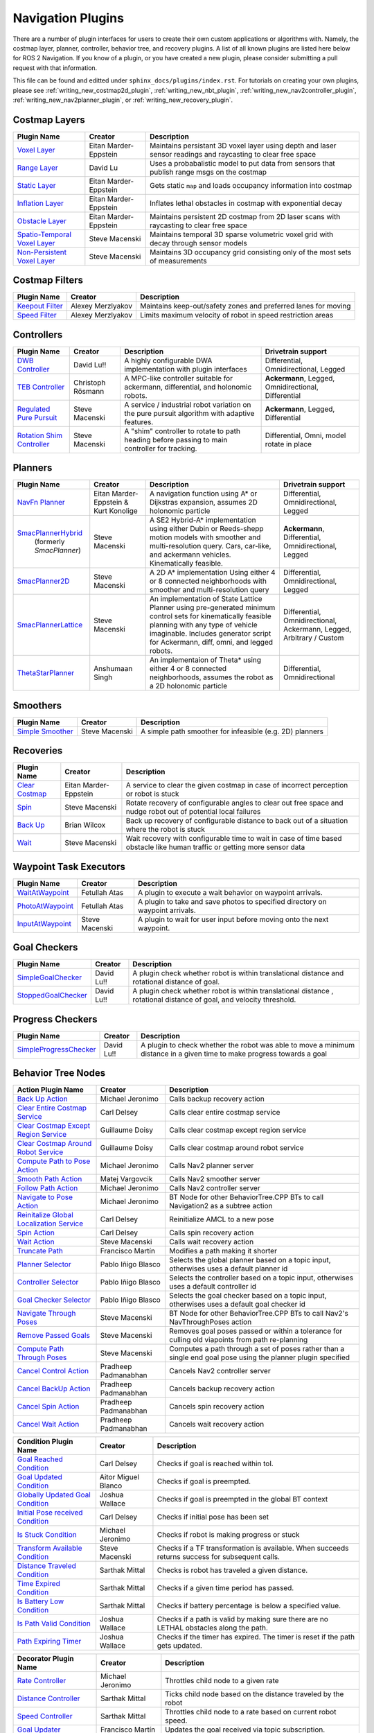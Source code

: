 .. _plugins:

Navigation Plugins
##################

There are a number of plugin interfaces for users to create their own custom applications or algorithms with.
Namely, the costmap layer, planner, controller, behavior tree, and recovery plugins.
A list of all known plugins are listed here below for ROS 2 Navigation.
If you know of a plugin, or you have created a new plugin, please consider submitting a pull request with that information.

This file can be found and editted under ``sphinx_docs/plugins/index.rst``.
For tutorials on creating your own plugins, please see :ref:`writing_new_costmap2d_plugin`, :ref:`writing_new_nbt_plugin`, :ref:`writing_new_nav2controller_plugin`, :ref:`writing_new_nav2planner_plugin`, or :ref:`writing_new_recovery_plugin`.

Costmap Layers
==============

+--------------------------------+------------------------+----------------------------------+
|            Plugin Name         |         Creator        |       Description                |
+================================+========================+==================================+
| `Voxel Layer`_                 | Eitan Marder-Eppstein  | Maintains persistant             |
|                                |                        | 3D voxel layer using depth and   |
|                                |                        | laser sensor readings and        |
|                                |                        | raycasting to clear free space   |
+--------------------------------+------------------------+----------------------------------+
| `Range Layer`_                 | David Lu               | Uses a probabalistic model to    |
|                                |                        | put data from sensors that       |
|                                |                        | publish range msgs on the costmap|
+--------------------------------+------------------------+----------------------------------+
| `Static Layer`_                | Eitan Marder-Eppstein  | Gets static ``map`` and loads    |
|                                |                        | occupancy information into       |
|                                |                        | costmap                          |
+--------------------------------+------------------------+----------------------------------+
| `Inflation Layer`_             | Eitan Marder-Eppstein  | Inflates lethal obstacles in     |
|                                |                        | costmap with exponential decay   |
+--------------------------------+------------------------+----------------------------------+
|  `Obstacle Layer`_             | Eitan Marder-Eppstein  | Maintains persistent 2D costmap  |
|                                |                        | from 2D laser scans with         |
|                                |                        | raycasting to clear free space   |
+--------------------------------+------------------------+----------------------------------+
| `Spatio-Temporal Voxel Layer`_ |  Steve Macenski        | Maintains temporal 3D sparse     |
|                                |                        | volumetric voxel grid with decay |
|                                |                        | through sensor models            |
+--------------------------------+------------------------+----------------------------------+
| `Non-Persistent Voxel Layer`_  |  Steve Macenski        | Maintains 3D occupancy grid      |
|                                |                        | consisting only of the most      |
|                                |                        | sets of measurements             |
+--------------------------------+------------------------+----------------------------------+

.. _Voxel Layer: https://github.com/ros-planning/navigation2/tree/main/nav2_costmap_2d/plugins/voxel_layer.cpp
.. _Static Layer: https://github.com/ros-planning/navigation2/tree/main/nav2_costmap_2d/plugins/static_layer.cpp
.. _Range Layer: https://github.com/ros-planning/navigation2/tree/main/nav2_costmap_2d/plugins/range_sensor_layer.cpp
.. _Inflation Layer: https://github.com/ros-planning/navigation2/tree/main/nav2_costmap_2d/plugins/inflation_layer.cpp
.. _Obstacle Layer: https://github.com/ros-planning/navigation2/tree/main/nav2_costmap_2d/plugins/obstacle_layer.cpp
.. _Spatio-Temporal Voxel Layer: https://github.com/SteveMacenski/spatio_temporal_voxel_layer/
.. _Non-Persistent Voxel Layer: https://github.com/SteveMacenski/nonpersistent_voxel_layer

Costmap Filters
===============

+--------------------+--------------------+-----------------------------------+
|    Plugin Name     |      Creator       |       Description                 |
+====================+====================+===================================+
| `Keepout Filter`_  | Alexey Merzlyakov  | Maintains keep-out/safety zones   |
|                    |                    | and preferred lanes for moving    |
+--------------------+--------------------+-----------------------------------+
| `Speed Filter`_    | Alexey Merzlyakov  | Limits maximum velocity of robot  |
|                    |                    | in speed restriction areas        |
+--------------------+--------------------+-----------------------------------+

.. _Keepout Filter: https://github.com/ros-planning/navigation2/tree/main/nav2_costmap_2d/plugins/costmap_filters/keepout_filter.cpp
.. _Speed Filter: https://github.com/ros-planning/navigation2/tree/main/nav2_costmap_2d/plugins/costmap_filters/speed_filter.cpp

Controllers
===========

+----------------------------+--------------------+----------------------------------+-----------------------+
|      Plugin Name           |       Creator      |       Description                | Drivetrain support    |
+============================+====================+==================================+=======================+
|  `DWB Controller`_         | David Lu!!         | A highly configurable  DWA       | Differential,         |
|                            |                    | implementation with plugin       | Omnidirectional,      |
|                            |                    | interfaces                       | Legged                |
+----------------------------+--------------------+----------------------------------+-----------------------+
|  `TEB Controller`_         | Christoph Rösmann  | A MPC-like controller suitable   | **Ackermann**, Legged,|
|                            |                    | for ackermann, differential, and | Omnidirectional,      |
|                            |                    | holonomic robots.                | Differential          |
+----------------------------+--------------------+----------------------------------+-----------------------+
| `Regulated Pure Pursuit`_  | Steve Macenski     | A service / industrial robot     | **Ackermann**, Legged,|
|                            |                    | variation on the pure pursuit    | Differential          |
|                            |                    | algorithm with adaptive features.|                       |
+----------------------------+--------------------+----------------------------------+-----------------------+
| `Rotation Shim Controller`_| Steve Macenski     | A "shim" controller to rotate    | Differential, Omni,   |
|                            |                    | to path heading before passing   | model rotate in place |
|                            |                    | to main controller for  tracking.|                       |
+----------------------------+--------------------+----------------------------------+-----------------------+

.. _DWB Controller: https://github.com/ros-planning/navigation2/tree/main/nav2_dwb_controller
.. _TEB Controller: https://github.com/rst-tu-dortmund/teb_local_planner
.. _Regulated Pure Pursuit: https://github.com/ros-planning/navigation2/tree/main/nav2_regulated_pure_pursuit_controller
.. _Rotation Shim Controller: https://github.com/ros-planning/navigation2/tree/main/nav2_rotation_shim_controller

Planners
========

+---------------------------+---------------------------------------+------------------------------+---------------------+
| Plugin Name               |         Creator                       |       Description            | Drivetrain support  |
+===========================+=======================================+==============================+=====================+
|  `NavFn Planner`_         | Eitan Marder-Eppstein & Kurt Konolige | A navigation function        | Differential,       |
|                           |                                       | using A* or Dijkstras        | Omnidirectional,    |
|                           |                                       | expansion, assumes 2D        | Legged              |
|                           |                                       | holonomic particle           |                     |
+---------------------------+---------------------------------------+------------------------------+---------------------+
| `SmacPlannerHybrid`_      | Steve Macenski                        | A SE2 Hybrid-A*              | **Ackermann**,      |
|  (formerly `SmacPlanner`) |                                       | implementation using either  | Differential,       |
|                           |                                       | Dubin or Reeds-shepp motion  | Omnidirectional,    |
|                           |                                       | models with smoother and     | Legged              |
|                           |                                       | multi-resolution query.      |                     |
|                           |                                       | Cars, car-like, and          |                     |
|                           |                                       | ackermann vehicles.          |                     |
|                           |                                       | Kinematically feasible.      |                     |
+---------------------------+---------------------------------------+------------------------------+---------------------+
|  `SmacPlanner2D`_         | Steve Macenski                        | A 2D A* implementation       | Differential,       |
|                           |                                       | Using either 4 or 8          | Omnidirectional,    |
|                           |                                       | connected neighborhoods      | Legged              |
|                           |                                       | with smoother and            |                     |
|                           |                                       | multi-resolution query       |                     |
+---------------------------+---------------------------------------+------------------------------+---------------------+
|  `SmacPlannerLattice`_    | Steve Macenski                        | An implementation of State   | Differential,       |
|                           |                                       | Lattice Planner using        | Omnidirectional,    |
|                           |                                       | pre-generated minimum control| Ackermann,          |
|                           |                                       | sets for kinematically       | Legged,             |
|                           |                                       | feasible planning with any   | Arbitrary / Custom  |
|                           |                                       | type of vehicle imaginable.  |                     |
|                           |                                       | Includes generator script for|                     |
|                           |                                       | Ackermann, diff, omni, and   |                     |
|                           |                                       | legged robots.               |                     |
+---------------------------+---------------------------------------+------------------------------+---------------------+
|`ThetaStarPlanner`_        | Anshumaan Singh                       | An implementaion of Theta*   | Differential,       |
|                           |                                       | using either 4 or 8          | Omnidirectional     |
|                           |                                       | connected neighborhoods,     |                     |
|                           |                                       | assumes the robot as a       |                     |
|                           |                                       | 2D holonomic particle        |                     |
+---------------------------+---------------------------------------+------------------------------+---------------------+

.. _NavFn Planner: https://github.com/ros-planning/navigation2/tree/main/nav2_navfn_planner
.. _SmacPlannerHybrid: https://github.com/ros-planning/navigation2/tree/main/nav2_smac_planner
.. _SmacPlanner2D: https://github.com/ros-planning/navigation2/tree/main/nav2_smac_planner
.. _ThetaStarPlanner: https://github.com/ros-planning/navigation2/tree/main/nav2_theta_star_planner
.. _SmacPlannerLattice: https://github.com/ros-planning/navigation2/tree/main/nav2_smac_planner

Smoothers
========

+---------------------------+---------------------------------------+------------------------------+
| Plugin Name               |         Creator                       |       Description            |
+===========================+=======================================+==============================+
|  `Simple Smoother`_       | Steve Macenski                        | A simple path smoother for   |
|                           |                                       | infeasible (e.g. 2D)         |
|                           |                                       | planners                     |
+---------------------------+---------------------------------------+------------------------------+

.. _Simple Smoother: https://github.com/ros-planning/navigation2/tree/main/nav2_smoother

Recoveries
==========

+----------------------+------------------------+----------------------------------+
|  Plugin Name         |         Creator        |       Description                |
+======================+========================+==================================+
|  `Clear Costmap`_    | Eitan Marder-Eppstein  | A service to clear the given     |
|                      |                        | costmap in case of incorrect     |
|                      |                        | perception or robot is stuck     |
+----------------------+------------------------+----------------------------------+
|  `Spin`_             | Steve Macenski         | Rotate recovery of configurable  |
|                      |                        | angles to clear out free space   |
|                      |                        | and nudge robot out of potential |
|                      |                        | local failures                   |
+----------------------+------------------------+----------------------------------+
|    `Back Up`_        | Brian Wilcox           | Back up recovery of configurable |
|                      |                        | distance to back out of a        |
|                      |                        | situation where the robot is     |
|                      |                        | stuck                            |
+----------------------+------------------------+----------------------------------+
|             `Wait`_  | Steve Macenski         | Wait recovery with configurable  |
|                      |                        | time to wait in case of time     |
|                      |                        | based obstacle like human traffic|
|                      |                        | or getting more sensor data      |
+----------------------+------------------------+----------------------------------+

.. _Back Up: https://github.com/ros-planning/navigation2/tree/main/nav2_recoveries/plugins
.. _Spin: https://github.com/ros-planning/navigation2/tree/main/nav2_recoveries/plugins
.. _Wait: https://github.com/ros-planning/navigation2/tree/main/nav2_recoveries/plugins
.. _Clear Costmap: https://github.com/ros-planning/navigation2/blob/main/nav2_costmap_2d/src/clear_costmap_service.cpp

Waypoint Task Executors
=======================

+---------------------------------+------------------------+----------------------------------+
|        Plugin Name              |         Creator        |       Description                |
+=================================+========================+==================================+
| `WaitAtWaypoint`_               | Fetullah Atas          | A plugin to execute a wait       |
|                                 |                        | behavior  on                     |
|                                 |                        | waypoint arrivals.               |
|                                 |                        |                                  |
+---------------------------------+------------------------+----------------------------------+
| `PhotoAtWaypoint`_              | Fetullah Atas          | A plugin to take and save photos |
|                                 |                        | to specified directory on        |
|                                 |                        | waypoint arrivals.               |
|                                 |                        |                                  |
+---------------------------------+------------------------+----------------------------------+
| `InputAtWaypoint`_              | Steve Macenski         | A plugin to wait for user input  |
|                                 |                        | before moving onto the next      |
|                                 |                        | waypoint.                        |
+---------------------------------+------------------------+----------------------------------+

.. _WaitAtWaypoint: https://github.com/ros-planning/navigation2/tree/main/nav2_waypoint_follower/plugins/wait_at_waypoint.cpp
.. _PhotoAtWaypoint: https://github.com/ros-planning/navigation2/tree/main/nav2_waypoint_follower/plugins/photo_at_waypoint.cpp
.. _InputAtWaypoint: https://github.com/ros-planning/navigation2/tree/main/nav2_waypoint_follower/plugins/input_at_waypoint.cpp

Goal Checkers
=============

+---------------------------------+------------------------+----------------------------------+
|     Plugin Name                 |         Creator        |       Description                |
+=================================+========================+==================================+
| `SimpleGoalChecker`_            | David Lu!!             | A plugin check whether robot     |
|                                 |                        | is within translational distance |
|                                 |                        | and rotational distance of goal. |
|                                 |                        |                                  |
+---------------------------------+------------------------+----------------------------------+
| `StoppedGoalChecker`_           | David Lu!!             | A plugin check whether robot     |
|                                 |                        | is within translational distance |
|                                 |                        | , rotational distance of goal,   |
|                                 |                        | and velocity threshold.          |
+---------------------------------+------------------------+----------------------------------+

.. _SimpleGoalChecker: https://github.com/ros-planning/navigation2/blob/main/nav2_controller/plugins/simple_goal_checker.cpp
.. _StoppedGoalChecker: https://github.com/ros-planning/navigation2/blob/main/nav2_controller/plugins/stopped_goal_checker.cpp

Progress Checkers
=================

+---------------------------------+------------------------+----------------------------------+
|         Plugin Name             |         Creator        |       Description                |
+=================================+========================+==================================+
| `SimpleProgressChecker`_        | David Lu!!             | A plugin to check whether the    |
|                                 |                        | robot was able to move a minimum |
|                                 |                        | distance in a given time to      |
|                                 |                        | make progress towards a goal     |
+---------------------------------+------------------------+----------------------------------+

.. _SimpleProgressChecker: https://github.com/ros-planning/navigation2/blob/main/nav2_controller/plugins/simple_progress_checker.cpp


Behavior Tree Nodes
===================

+--------------------------------------------+---------------------+------------------------------------------+
| Action Plugin Name                         |   Creator           |       Description                        |
+============================================+=====================+==========================================+
| `Back Up Action`_                          | Michael Jeronimo    | Calls backup recovery action             |
+--------------------------------------------+---------------------+------------------------------------------+
| `Clear Entire Costmap Service`_            | Carl Delsey         | Calls clear entire costmap service       |
+--------------------------------------------+---------------------+------------------------------------------+
| `Clear Costmap Except Region Service`_     | Guillaume Doisy     | Calls clear costmap except region service|
+--------------------------------------------+---------------------+------------------------------------------+
| `Clear Costmap Around Robot Service`_      | Guillaume Doisy     | Calls clear costmap around robot service |
+--------------------------------------------+---------------------+------------------------------------------+
| `Compute Path to Pose Action`_             | Michael Jeronimo    | Calls Nav2 planner server                |
+--------------------------------------------+---------------------+------------------------------------------+
| `Smooth Path Action`_                      | Matej Vargovcik     | Calls Nav2 smoother server               |
+--------------------------------------------+---------------------+------------------------------------------+
| `Follow Path Action`_                      | Michael Jeronimo    | Calls Nav2 controller server             |
+--------------------------------------------+---------------------+------------------------------------------+
| `Navigate to Pose Action`_                 | Michael Jeronimo    | BT Node for other                        |
|                                            |                     | BehaviorTree.CPP BTs to call             |
|                                            |                     | Navigation2 as a subtree action          |
+--------------------------------------------+---------------------+------------------------------------------+
| `Reinitalize Global Localization Service`_ | Carl Delsey         | Reinitialize AMCL to a new pose          |
+--------------------------------------------+---------------------+------------------------------------------+
| `Spin Action`_                             | Carl Delsey         | Calls spin recovery action               |
+--------------------------------------------+---------------------+------------------------------------------+
| `Wait Action`_                             | Steve Macenski      | Calls wait recovery action               |
+--------------------------------------------+---------------------+------------------------------------------+
| `Truncate Path`_                           | Francisco Martín    | Modifies a path making it shorter        |
+--------------------------------------------+---------------------+------------------------------------------+
| `Planner Selector`_                        | Pablo Iñigo Blasco  | Selects the global planner based on a    |
|                                            |                     | topic input, otherwises uses a default   |
|                                            |                     | planner id                               |
+--------------------------------------------+---------------------+------------------------------------------+
| `Controller Selector`_                     | Pablo Iñigo Blasco  | Selects the controller based on a        |
|                                            |                     | topic input, otherwises uses a default   |
|                                            |                     | controller id                            |
+--------------------------------------------+---------------------+------------------------------------------+
| `Goal Checker Selector`_                   | Pablo Iñigo Blasco  | Selects the goal checker based on a      |
|                                            |                     | topic input, otherwises uses a default   |
|                                            |                     | goal checker id                          |
+--------------------------------------------+---------------------+------------------------------------------+
| `Navigate Through Poses`_                  | Steve Macenski      | BT Node for other BehaviorTree.CPP BTs   |
|                                            |                     | to call Nav2's NavThroughPoses action    |
|                                            |                     |                                          |
+--------------------------------------------+---------------------+------------------------------------------+
| `Remove Passed Goals`_                     | Steve Macenski      | Removes goal poses passed or within a    |
|                                            |                     | tolerance for culling old viapoints from |
|                                            |                     | path re-planning                         |
+--------------------------------------------+---------------------+------------------------------------------+
| `Compute Path Through Poses`_              | Steve Macenski      | Computes a path through a set of poses   |
|                                            |                     | rather than a single end goal pose       |
|                                            |                     | using the planner plugin specified       |
+--------------------------------------------+---------------------+------------------------------------------+
| `Cancel Control Action`_                   |Pradheep Padmanabhan | Cancels Nav2 controller server           |
+--------------------------------------------+---------------------+------------------------------------------+
| `Cancel BackUp Action`_                    |Pradheep Padmanabhan | Cancels backup recovery action           |
+--------------------------------------------+---------------------+------------------------------------------+
| `Cancel Spin Action`_                      |Pradheep Padmanabhan | Cancels spin recovery action             |
+--------------------------------------------+---------------------+------------------------------------------+
| `Cancel Wait Action`_                      |Pradheep Padmanabhan | Cancels wait recovery action             |
+--------------------------------------------+---------------------+------------------------------------------+

.. _Back Up Action: https://github.com/ros-planning/navigation2/tree/main/nav2_behavior_tree/plugins/action/back_up_action.cpp
.. _Clear Entire Costmap Service: https://github.com/ros-planning/navigation2/tree/main/nav2_behavior_tree/plugins/action/clear_costmap_service.cpp
.. _Clear Costmap Except Region Service: https://github.com/ros-planning/navigation2/tree/main/nav2_behavior_tree/plugins/action/clear_costmap_service.cpp
.. _Clear Costmap Around Robot Service: https://github.com/ros-planning/navigation2/tree/main/nav2_behavior_tree/plugins/action/clear_costmap_service.cpp
.. _Compute Path to Pose Action: https://github.com/ros-planning/navigation2/tree/main/nav2_behavior_tree/plugins/action/compute_path_to_pose_action.cpp
.. _Smooth Path Action: https://github.com/ros-planning/navigation2/tree/main/nav2_behavior_tree/plugins/action/smooth_path_action.cpp
.. _Follow Path Action: https://github.com/ros-planning/navigation2/tree/main/nav2_behavior_tree/plugins/action/follow_path_action.cpp
.. _Navigate to Pose Action: https://github.com/ros-planning/navigation2/tree/main/nav2_behavior_tree/plugins/action/navigate_to_pose_action.cpp
.. _Reinitalize Global Localization Service: https://github.com/ros-planning/navigation2/tree/main/nav2_behavior_tree/plugins/action/reinitialize_global_localization_service.cpp
.. _Spin Action: https://github.com/ros-planning/navigation2/tree/main/nav2_behavior_tree/plugins/action/spin_action.cpp
.. _Wait Action: https://github.com/ros-planning/navigation2/tree/main/nav2_behavior_tree/plugins/action/wait_action.cpp
.. _Truncate Path: https://github.com/ros-planning/navigation2/tree/main/nav2_behavior_tree/plugins/action/truncate_path_action.cpp
.. _Planner Selector: https://github.com/ros-planning/navigation2/tree/main/nav2_behavior_tree/plugins/action/planner_selector_node.cpp
.. _Controller Selector: https://github.com/ros-planning/navigation2/tree/main/nav2_behavior_tree/plugins/action/controller_selector_node.cpp
.. _Goal Checker Selector: https://github.com/ros-planning/navigation2/tree/main/nav2_behavior_tree/plugins/action/goal_checker_selector_node.cpp
.. _Navigate Through Poses: https://github.com/ros-planning/navigation2/tree/main/nav2_behavior_tree/plugins/action/navigate_through_poses_action.cpp
.. _Remove Passed Goals: https://github.com/ros-planning/navigation2/tree/main/nav2_behavior_tree/plugins/action/remove_passed_goals_action.cpp
.. _Compute Path Through Poses: https://github.com/ros-planning/navigation2/tree/main/nav2_behavior_tree/plugins/action/compute_path_through_poses_action.cpp
.. _Cancel Control Action: https://github.com/ros-planning/navigation2/tree/main/nav2_behavior_tree/plugins/action/controller_cancel_node.cpp
.. _Cancel BackUp Action: https://github.com/ros-planning/navigation2/tree/main/nav2_behavior_tree/plugins/action/back_up_cancel_node.cpp
.. _Cancel Spin Action: https://github.com/ros-planning/navigation2/tree/main/nav2_behavior_tree/plugins/action/spin_cancel_node.cpp
.. _Cancel Wait Action: https://github.com/ros-planning/navigation2/tree/main/nav2_behavior_tree/plugins/action/wait_cancel_node.cpp


+------------------------------------+--------------------+------------------------+
| Condition Plugin Name              |         Creator    |       Description      |
+====================================+====================+========================+
| `Goal Reached Condition`_          | Carl Delsey        | Checks if goal is      |
|                                    |                    | reached within tol.    |
+------------------------------------+--------------------+------------------------+
| `Goal Updated Condition`_          |Aitor Miguel Blanco | Checks if goal is      |
|                                    |                    | preempted.             |
+------------------------------------+--------------------+------------------------+
| `Globally Updated Goal Condition`_ | Joshua Wallace     | Checks if goal is      |
|                                    |                    | preempted in the global|
|                                    |                    | BT context             |
+------------------------------------+--------------------+------------------------+
| `Initial Pose received Condition`_ | Carl Delsey        | Checks if initial pose |
|                                    |                    | has been set           |
+------------------------------------+--------------------+------------------------+
| `Is Stuck Condition`_              |  Michael Jeronimo  | Checks if robot is     |
|                                    |                    | making progress or     |
|                                    |                    | stuck                  |
+------------------------------------+--------------------+------------------------+
| `Transform Available Condition`_   |  Steve Macenski    | Checks if a TF         |
|                                    |                    | transformation is      |
|                                    |                    | available. When        |
|                                    |                    | succeeds returns       |
|                                    |                    | success for subsequent |
|                                    |                    | calls.                 |
+------------------------------------+--------------------+------------------------+
| `Distance Traveled Condition`_     |  Sarthak Mittal    | Checks is robot has    |
|                                    |                    | traveled a given       |
|                                    |                    | distance.              |
+------------------------------------+--------------------+------------------------+
| `Time Expired Condition`_          |  Sarthak Mittal    | Checks if a given      |
|                                    |                    | time period has        |
|                                    |                    | passed.                |
+------------------------------------+--------------------+------------------------+
| `Is Battery Low Condition`_        |  Sarthak Mittal    | Checks if battery      |
|                                    |                    | percentage is below    |
|                                    |                    | a specified value.     |
+------------------------------------+--------------------+------------------------+
| `Is Path Valid Condition`_         |  Joshua Wallace    | Checks if a path is    |
|                                    |                    | valid by making sure   |
|                                    |                    | there are no LETHAL    |
|                                    |                    | obstacles along the    |
|                                    |                    | path.                  |
+------------------------------------+--------------------+------------------------+
| `Path Expiring Timer`_             |  Joshua Wallace    | Checks if the timer has|
|                                    |                    | expired. The timer is  |
|                                    |                    | reset if the path gets |
|                                    |                    | updated.               |
+------------------------------------+--------------------+------------------------+


.. _Goal Reached Condition: https://github.com/ros-planning/navigation2/tree/main/nav2_behavior_tree/plugins/condition/goal_reached_condition.cpp
.. _Goal Updated Condition: https://github.com/ros-planning/navigation2/tree/main/nav2_behavior_tree/plugins/condition/goal_updated_condition.cpp
.. _Globally Updated Goal Condition: https://github.com/navigation2/blob/replanning/nav2_behavior_tree/plugins/condition/globally_updated_goal_condition.cpp
.. _Initial Pose received Condition: https://github.com/ros-planning/navigation2/tree/main/nav2_behavior_tree/plugins/condition/initial_pose_received_condition.cpp
.. _Is Stuck Condition: https://github.com/ros-planning/navigation2/tree/main/nav2_behavior_tree/plugins/condition/is_stuck_condition.cpp
.. _Transform Available Condition: https://github.com/ros-planning/navigation2/tree/main/nav2_behavior_tree/plugins/condition/transform_available_condition.cpp
.. _Distance Traveled Condition: https://github.com/ros-planning/navigation2/tree/main/nav2_behavior_tree/plugins/condition/distance_traveled_condition.cpp
.. _Time Expired Condition: https://github.com/ros-planning/navigation2/tree/main/nav2_behavior_tree/plugins/condition/time_expired_condition.cpp
.. _Is Battery Low Condition: https://github.com/ros-planning/navigation2/tree/main/nav2_behavior_tree/plugins/condition/is_battery_low_condition.cpp
.. _Is Path Valid Condition: https://github.com/navigation2/blob/replanning/nav2_behavior_tree/plugins/condition/is_path_valid_condition.cpp
.. _Path Expiring Timer: https://github.com/ros-planning/navigation2/tree/main/nav2_behavior_tree/plugins/condition/path_expiring_timer_condition.cpp

+--------------------------+-------------------+----------------------------------+
| Decorator Plugin Name    |    Creator        |       Description                |
+==========================+===================+==================================+
| `Rate Controller`_       | Michael Jeronimo  | Throttles child node to a given  |
|                          |                   | rate                             |
+--------------------------+-------------------+----------------------------------+
| `Distance Controller`_   | Sarthak Mittal    | Ticks child node based on the    |
|                          |                   | distance traveled by the robot   |
+--------------------------+-------------------+----------------------------------+
| `Speed Controller`_      | Sarthak Mittal    | Throttles child node to a rate   |
|                          |                   | based on current robot speed.    |
+--------------------------+-------------------+----------------------------------+
| `Goal Updater`_          | Francisco Martín  | Updates the goal received via    |
|                          |                   | topic subscription.              |
+--------------------------+-------------------+----------------------------------+
| `Single Trigger`_        | Steve Macenski    | Triggers nodes/subtrees below    |
|                          |                   | only a single time per BT run.   |
+--------------------------+-------------------+----------------------------------+

.. _Rate Controller: https://github.com/ros-planning/navigation2/tree/main/nav2_behavior_tree/plugins/decorator/rate_controller.cpp
.. _Distance Controller: https://github.com/ros-planning/navigation2/tree/main/nav2_behavior_tree/plugins/decorator/distance_controller.cpp
.. _Speed Controller: https://github.com/ros-planning/navigation2/tree/main/nav2_behavior_tree/plugins/decorator/speed_controller.cpp
.. _Goal Updater: https://github.com/ros-planning/navigation2/tree/main/nav2_behavior_tree/plugins/decorator/goal_updater_node.cpp
.. _Single Trigger: https://github.com/ros-planning/navigation2/tree/main/nav2_behavior_tree/plugins/decorator/single_trigger_node.cpp

+-----------------------+------------------------+----------------------------------+
| Control Plugin Name   |         Creator        |       Description                |
+=======================+========================+==================================+
| `Pipeline Sequence`_  | Carl Delsey            | A variant of a sequence node that|
|                       |                        | will re-tick previous children   |
|                       |                        | even if another child is running |
+-----------------------+------------------------+----------------------------------+
| `Recovery`_           | Carl Delsey            | Node must contain 2 children     |
|                       |                        | and returns success if first     |
|                       |                        | succeeds. If first fails, the    |
|                       |                        | second will be ticked. If        |
|                       |                        | successful, it will retry the    |
|                       |                        | first and then return its value  |
+-----------------------+------------------------+----------------------------------+
| `Round Robin`_        | Mohammad Haghighipanah | Will tick ``i`` th child until   |
|                       |                        | a result and move on to ``i+1``  |
+-----------------------+------------------------+----------------------------------+

.. _Pipeline Sequence: https://github.com/ros-planning/navigation2/tree/main/nav2_behavior_tree/plugins/control/pipeline_sequence.cpp
.. _Recovery: https://github.com/ros-planning/navigation2/tree/main/nav2_behavior_tree/plugins/control/recovery_node.cpp
.. _Round Robin: https://github.com/ros-planning/navigation2/tree/main/nav2_behavior_tree/plugins/control/round_robin_node.cpp
